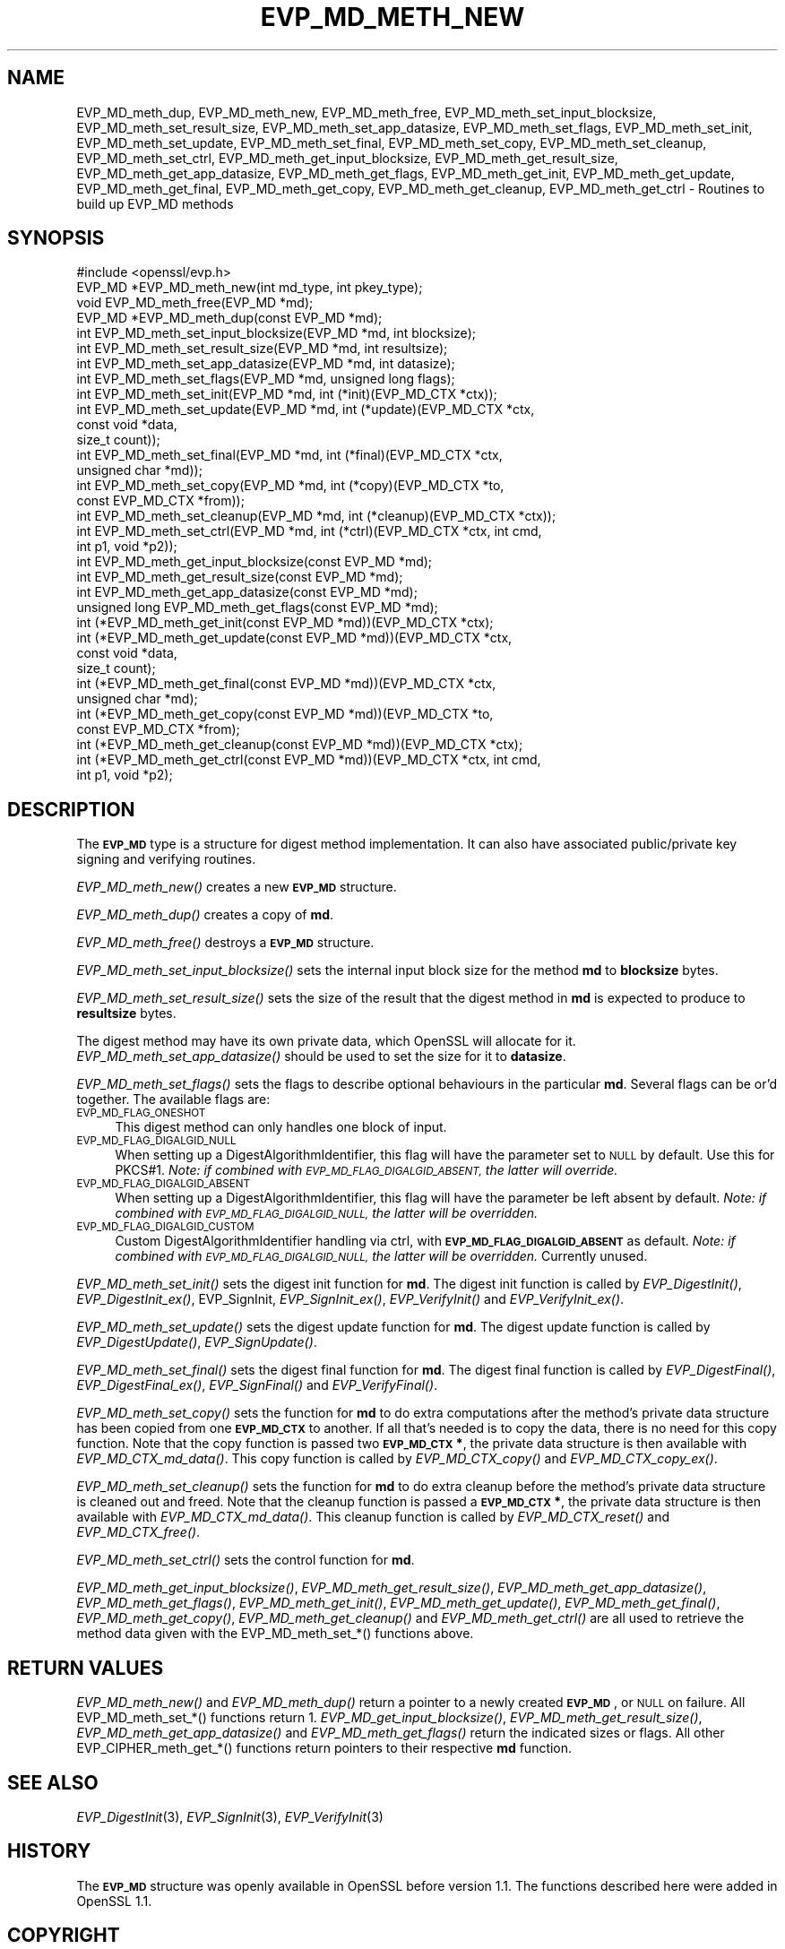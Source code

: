 .\" Automatically generated by Pod::Man 2.28 (Pod::Simple 3.29)
.\"
.\" Standard preamble:
.\" ========================================================================
.de Sp \" Vertical space (when we can't use .PP)
.if t .sp .5v
.if n .sp
..
.de Vb \" Begin verbatim text
.ft CW
.nf
.ne \\$1
..
.de Ve \" End verbatim text
.ft R
.fi
..
.\" Set up some character translations and predefined strings.  \*(-- will
.\" give an unbreakable dash, \*(PI will give pi, \*(L" will give a left
.\" double quote, and \*(R" will give a right double quote.  \*(C+ will
.\" give a nicer C++.  Capital omega is used to do unbreakable dashes and
.\" therefore won't be available.  \*(C` and \*(C' expand to `' in nroff,
.\" nothing in troff, for use with C<>.
.tr \(*W-
.ds C+ C\v'-.1v'\h'-1p'\s-2+\h'-1p'+\s0\v'.1v'\h'-1p'
.ie n \{\
.    ds -- \(*W-
.    ds PI pi
.    if (\n(.H=4u)&(1m=24u) .ds -- \(*W\h'-12u'\(*W\h'-12u'-\" diablo 10 pitch
.    if (\n(.H=4u)&(1m=20u) .ds -- \(*W\h'-12u'\(*W\h'-8u'-\"  diablo 12 pitch
.    ds L" ""
.    ds R" ""
.    ds C` ""
.    ds C' ""
'br\}
.el\{\
.    ds -- \|\(em\|
.    ds PI \(*p
.    ds L" ``
.    ds R" ''
.    ds C`
.    ds C'
'br\}
.\"
.\" Escape single quotes in literal strings from groff's Unicode transform.
.ie \n(.g .ds Aq \(aq
.el       .ds Aq '
.\"
.\" If the F register is turned on, we'll generate index entries on stderr for
.\" titles (.TH), headers (.SH), subsections (.SS), items (.Ip), and index
.\" entries marked with X<> in POD.  Of course, you'll have to process the
.\" output yourself in some meaningful fashion.
.\"
.\" Avoid warning from groff about undefined register 'F'.
.de IX
..
.nr rF 0
.if \n(.g .if rF .nr rF 1
.if (\n(rF:(\n(.g==0)) \{
.    if \nF \{
.        de IX
.        tm Index:\\$1\t\\n%\t"\\$2"
..
.        if !\nF==2 \{
.            nr % 0
.            nr F 2
.        \}
.    \}
.\}
.rr rF
.\"
.\" Accent mark definitions (@(#)ms.acc 1.5 88/02/08 SMI; from UCB 4.2).
.\" Fear.  Run.  Save yourself.  No user-serviceable parts.
.    \" fudge factors for nroff and troff
.if n \{\
.    ds #H 0
.    ds #V .8m
.    ds #F .3m
.    ds #[ \f1
.    ds #] \fP
.\}
.if t \{\
.    ds #H ((1u-(\\\\n(.fu%2u))*.13m)
.    ds #V .6m
.    ds #F 0
.    ds #[ \&
.    ds #] \&
.\}
.    \" simple accents for nroff and troff
.if n \{\
.    ds ' \&
.    ds ` \&
.    ds ^ \&
.    ds , \&
.    ds ~ ~
.    ds /
.\}
.if t \{\
.    ds ' \\k:\h'-(\\n(.wu*8/10-\*(#H)'\'\h"|\\n:u"
.    ds ` \\k:\h'-(\\n(.wu*8/10-\*(#H)'\`\h'|\\n:u'
.    ds ^ \\k:\h'-(\\n(.wu*10/11-\*(#H)'^\h'|\\n:u'
.    ds , \\k:\h'-(\\n(.wu*8/10)',\h'|\\n:u'
.    ds ~ \\k:\h'-(\\n(.wu-\*(#H-.1m)'~\h'|\\n:u'
.    ds / \\k:\h'-(\\n(.wu*8/10-\*(#H)'\z\(sl\h'|\\n:u'
.\}
.    \" troff and (daisy-wheel) nroff accents
.ds : \\k:\h'-(\\n(.wu*8/10-\*(#H+.1m+\*(#F)'\v'-\*(#V'\z.\h'.2m+\*(#F'.\h'|\\n:u'\v'\*(#V'
.ds 8 \h'\*(#H'\(*b\h'-\*(#H'
.ds o \\k:\h'-(\\n(.wu+\w'\(de'u-\*(#H)/2u'\v'-.3n'\*(#[\z\(de\v'.3n'\h'|\\n:u'\*(#]
.ds d- \h'\*(#H'\(pd\h'-\w'~'u'\v'-.25m'\f2\(hy\fP\v'.25m'\h'-\*(#H'
.ds D- D\\k:\h'-\w'D'u'\v'-.11m'\z\(hy\v'.11m'\h'|\\n:u'
.ds th \*(#[\v'.3m'\s+1I\s-1\v'-.3m'\h'-(\w'I'u*2/3)'\s-1o\s+1\*(#]
.ds Th \*(#[\s+2I\s-2\h'-\w'I'u*3/5'\v'-.3m'o\v'.3m'\*(#]
.ds ae a\h'-(\w'a'u*4/10)'e
.ds Ae A\h'-(\w'A'u*4/10)'E
.    \" corrections for vroff
.if v .ds ~ \\k:\h'-(\\n(.wu*9/10-\*(#H)'\s-2\u~\d\s+2\h'|\\n:u'
.if v .ds ^ \\k:\h'-(\\n(.wu*10/11-\*(#H)'\v'-.4m'^\v'.4m'\h'|\\n:u'
.    \" for low resolution devices (crt and lpr)
.if \n(.H>23 .if \n(.V>19 \
\{\
.    ds : e
.    ds 8 ss
.    ds o a
.    ds d- d\h'-1'\(ga
.    ds D- D\h'-1'\(hy
.    ds th \o'bp'
.    ds Th \o'LP'
.    ds ae ae
.    ds Ae AE
.\}
.rm #[ #] #H #V #F C
.\" ========================================================================
.\"
.IX Title "EVP_MD_METH_NEW 3"
.TH EVP_MD_METH_NEW 3 "2018-11-20" "1.1.1a" "OpenSSL"
.\" For nroff, turn off justification.  Always turn off hyphenation; it makes
.\" way too many mistakes in technical documents.
.if n .ad l
.nh
.SH "NAME"
EVP_MD_meth_dup, EVP_MD_meth_new, EVP_MD_meth_free, EVP_MD_meth_set_input_blocksize, EVP_MD_meth_set_result_size, EVP_MD_meth_set_app_datasize, EVP_MD_meth_set_flags, EVP_MD_meth_set_init, EVP_MD_meth_set_update, EVP_MD_meth_set_final, EVP_MD_meth_set_copy, EVP_MD_meth_set_cleanup, EVP_MD_meth_set_ctrl, EVP_MD_meth_get_input_blocksize, EVP_MD_meth_get_result_size, EVP_MD_meth_get_app_datasize, EVP_MD_meth_get_flags, EVP_MD_meth_get_init, EVP_MD_meth_get_update, EVP_MD_meth_get_final, EVP_MD_meth_get_copy, EVP_MD_meth_get_cleanup, EVP_MD_meth_get_ctrl \&\- Routines to build up EVP_MD methods
.SH "SYNOPSIS"
.IX Header "SYNOPSIS"
.Vb 1
\& #include <openssl/evp.h>
\&
\& EVP_MD *EVP_MD_meth_new(int md_type, int pkey_type);
\& void EVP_MD_meth_free(EVP_MD *md);
\& EVP_MD *EVP_MD_meth_dup(const EVP_MD *md);
\&
\& int EVP_MD_meth_set_input_blocksize(EVP_MD *md, int blocksize);
\& int EVP_MD_meth_set_result_size(EVP_MD *md, int resultsize);
\& int EVP_MD_meth_set_app_datasize(EVP_MD *md, int datasize);
\& int EVP_MD_meth_set_flags(EVP_MD *md, unsigned long flags);
\& int EVP_MD_meth_set_init(EVP_MD *md, int (*init)(EVP_MD_CTX *ctx));
\& int EVP_MD_meth_set_update(EVP_MD *md, int (*update)(EVP_MD_CTX *ctx,
\&                                                      const void *data,
\&                                                      size_t count));
\& int EVP_MD_meth_set_final(EVP_MD *md, int (*final)(EVP_MD_CTX *ctx,
\&                                                    unsigned char *md));
\& int EVP_MD_meth_set_copy(EVP_MD *md, int (*copy)(EVP_MD_CTX *to,
\&                                                  const EVP_MD_CTX *from));
\& int EVP_MD_meth_set_cleanup(EVP_MD *md, int (*cleanup)(EVP_MD_CTX *ctx));
\& int EVP_MD_meth_set_ctrl(EVP_MD *md, int (*ctrl)(EVP_MD_CTX *ctx, int cmd,
\&                                                  int p1, void *p2));
\&
\& int EVP_MD_meth_get_input_blocksize(const EVP_MD *md);
\& int EVP_MD_meth_get_result_size(const EVP_MD *md);
\& int EVP_MD_meth_get_app_datasize(const EVP_MD *md);
\& unsigned long EVP_MD_meth_get_flags(const EVP_MD *md);
\& int (*EVP_MD_meth_get_init(const EVP_MD *md))(EVP_MD_CTX *ctx);
\& int (*EVP_MD_meth_get_update(const EVP_MD *md))(EVP_MD_CTX *ctx,
\&                                                 const void *data,
\&                                                 size_t count);
\& int (*EVP_MD_meth_get_final(const EVP_MD *md))(EVP_MD_CTX *ctx,
\&                                                unsigned char *md);
\& int (*EVP_MD_meth_get_copy(const EVP_MD *md))(EVP_MD_CTX *to,
\&                                               const EVP_MD_CTX *from);
\& int (*EVP_MD_meth_get_cleanup(const EVP_MD *md))(EVP_MD_CTX *ctx);
\& int (*EVP_MD_meth_get_ctrl(const EVP_MD *md))(EVP_MD_CTX *ctx, int cmd,
\&                                               int p1, void *p2);
.Ve
.SH "DESCRIPTION"
.IX Header "DESCRIPTION"
The \fB\s-1EVP_MD\s0\fR type is a structure for digest method implementation.
It can also have associated public/private key signing and verifying
routines.
.PP
\&\fIEVP_MD_meth_new()\fR creates a new \fB\s-1EVP_MD\s0\fR structure.
.PP
\&\fIEVP_MD_meth_dup()\fR creates a copy of \fBmd\fR.
.PP
\&\fIEVP_MD_meth_free()\fR destroys a \fB\s-1EVP_MD\s0\fR structure.
.PP
\&\fIEVP_MD_meth_set_input_blocksize()\fR sets the internal input block size
for the method \fBmd\fR to \fBblocksize\fR bytes.
.PP
\&\fIEVP_MD_meth_set_result_size()\fR sets the size of the result that the
digest method in \fBmd\fR is expected to produce to \fBresultsize\fR bytes.
.PP
The digest method may have its own private data, which OpenSSL will
allocate for it.  \fIEVP_MD_meth_set_app_datasize()\fR should be used to
set the size for it to \fBdatasize\fR.
.PP
\&\fIEVP_MD_meth_set_flags()\fR sets the flags to describe optional
behaviours in the particular \fBmd\fR.  Several flags can be or'd
together.  The available flags are:
.IP "\s-1EVP_MD_FLAG_ONESHOT\s0" 4
.IX Item "EVP_MD_FLAG_ONESHOT"
This digest method can only handles one block of input.
.IP "\s-1EVP_MD_FLAG_DIGALGID_NULL\s0" 4
.IX Item "EVP_MD_FLAG_DIGALGID_NULL"
When setting up a DigestAlgorithmIdentifier, this flag will have the
parameter set to \s-1NULL\s0 by default.  Use this for PKCS#1.  \fINote: if
combined with \s-1EVP_MD_FLAG_DIGALGID_ABSENT,\s0 the latter will override.\fR
.IP "\s-1EVP_MD_FLAG_DIGALGID_ABSENT\s0" 4
.IX Item "EVP_MD_FLAG_DIGALGID_ABSENT"
When setting up a DigestAlgorithmIdentifier, this flag will have the
parameter be left absent by default.  \fINote: if combined with
\&\s-1EVP_MD_FLAG_DIGALGID_NULL,\s0 the latter will be overridden.\fR
.IP "\s-1EVP_MD_FLAG_DIGALGID_CUSTOM\s0" 4
.IX Item "EVP_MD_FLAG_DIGALGID_CUSTOM"
Custom DigestAlgorithmIdentifier handling via ctrl, with
\&\fB\s-1EVP_MD_FLAG_DIGALGID_ABSENT\s0\fR as default.  \fINote: if combined with
\&\s-1EVP_MD_FLAG_DIGALGID_NULL,\s0 the latter will be overridden.\fR
Currently unused.
.PP
\&\fIEVP_MD_meth_set_init()\fR sets the digest init function for \fBmd\fR.
The digest init function is called by \fIEVP_DigestInit()\fR,
\&\fIEVP_DigestInit_ex()\fR, EVP_SignInit, \fIEVP_SignInit_ex()\fR, \fIEVP_VerifyInit()\fR
and \fIEVP_VerifyInit_ex()\fR.
.PP
\&\fIEVP_MD_meth_set_update()\fR sets the digest update function for \fBmd\fR.
The digest update function is called by \fIEVP_DigestUpdate()\fR,
\&\fIEVP_SignUpdate()\fR.
.PP
\&\fIEVP_MD_meth_set_final()\fR sets the digest final function for \fBmd\fR.
The digest final function is called by \fIEVP_DigestFinal()\fR,
\&\fIEVP_DigestFinal_ex()\fR, \fIEVP_SignFinal()\fR and \fIEVP_VerifyFinal()\fR.
.PP
\&\fIEVP_MD_meth_set_copy()\fR sets the function for \fBmd\fR to do extra
computations after the method's private data structure has been copied
from one \fB\s-1EVP_MD_CTX\s0\fR to another.  If all that's needed is to copy
the data, there is no need for this copy function.
Note that the copy function is passed two \fB\s-1EVP_MD_CTX\s0 *\fR, the private
data structure is then available with \fIEVP_MD_CTX_md_data()\fR.
This copy function is called by \fIEVP_MD_CTX_copy()\fR and
\&\fIEVP_MD_CTX_copy_ex()\fR.
.PP
\&\fIEVP_MD_meth_set_cleanup()\fR sets the function for \fBmd\fR to do extra
cleanup before the method's private data structure is cleaned out and
freed.
Note that the cleanup function is passed a \fB\s-1EVP_MD_CTX\s0 *\fR, the
private data structure is then available with \fIEVP_MD_CTX_md_data()\fR.
This cleanup function is called by \fIEVP_MD_CTX_reset()\fR and
\&\fIEVP_MD_CTX_free()\fR.
.PP
\&\fIEVP_MD_meth_set_ctrl()\fR sets the control function for \fBmd\fR.
.PP
\&\fIEVP_MD_meth_get_input_blocksize()\fR, \fIEVP_MD_meth_get_result_size()\fR,
\&\fIEVP_MD_meth_get_app_datasize()\fR, \fIEVP_MD_meth_get_flags()\fR,
\&\fIEVP_MD_meth_get_init()\fR, \fIEVP_MD_meth_get_update()\fR,
\&\fIEVP_MD_meth_get_final()\fR, \fIEVP_MD_meth_get_copy()\fR,
\&\fIEVP_MD_meth_get_cleanup()\fR and \fIEVP_MD_meth_get_ctrl()\fR are all used
to retrieve the method data given with the EVP_MD_meth_set_*()
functions above.
.SH "RETURN VALUES"
.IX Header "RETURN VALUES"
\&\fIEVP_MD_meth_new()\fR and \fIEVP_MD_meth_dup()\fR return a pointer to a newly
created \fB\s-1EVP_MD\s0\fR, or \s-1NULL\s0 on failure.
All EVP_MD_meth_set_*() functions return 1.
\&\fIEVP_MD_get_input_blocksize()\fR, \fIEVP_MD_meth_get_result_size()\fR,
\&\fIEVP_MD_meth_get_app_datasize()\fR and \fIEVP_MD_meth_get_flags()\fR return the
indicated sizes or flags.
All other EVP_CIPHER_meth_get_*() functions return pointers to their
respective \fBmd\fR function.
.SH "SEE ALSO"
.IX Header "SEE ALSO"
\&\fIEVP_DigestInit\fR\|(3), \fIEVP_SignInit\fR\|(3), \fIEVP_VerifyInit\fR\|(3)
.SH "HISTORY"
.IX Header "HISTORY"
The \fB\s-1EVP_MD\s0\fR structure was openly available in OpenSSL before version
1.1.  The functions described here were added in OpenSSL 1.1.
.SH "COPYRIGHT"
.IX Header "COPYRIGHT"
Copyright 2015\-2017 The OpenSSL Project Authors. All Rights Reserved.
.PP
Licensed under the OpenSSL license (the \*(L"License\*(R").  You may not use
this file except in compliance with the License.  You can obtain a copy
in the file \s-1LICENSE\s0 in the source distribution or at
<https://www.openssl.org/source/license.html>.
